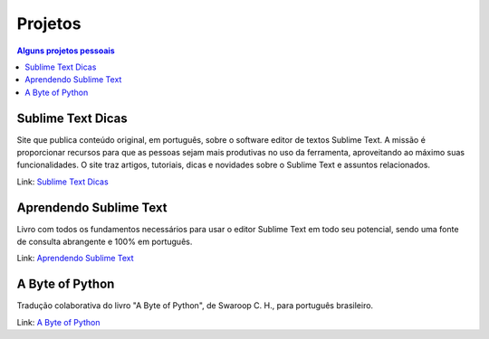 Projetos
########

.. contents:: Alguns projetos pessoais

Sublime Text Dicas
------------------
Site que publica conteúdo original, em português, sobre o software editor de textos Sublime Text. A missão é proporcionar recursos para que as pessoas sejam mais produtivas no uso da ferramenta, aproveitando ao máximo suas funcionalidades. O site traz artigos, tutoriais, dicas e novidades sobre o Sublime Text e assuntos relacionados. 

Link: `Sublime Text Dicas <http://sublimetextdicas.com.br>`_

Aprendendo Sublime Text
-----------------------

Livro com todos os fundamentos necessários para usar o editor Sublime Text em todo seu potencial, sendo uma fonte de consulta abrangente e 100% em português.

Link: `Aprendendo Sublime Text <http://aprendendosublimetext.com>`_

A Byte of Python
----------------
Tradução colaborativa do livro "A Byte of Python", de Swaroop C. H., para português brasileiro.

Link: `A Byte of Python <{filename}a-byte-of-python.rst>`_